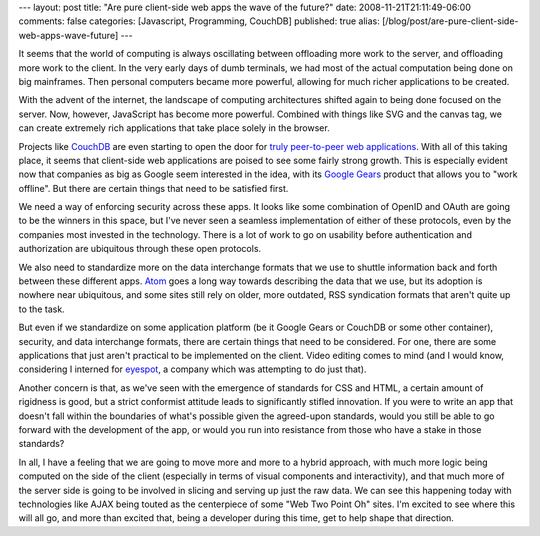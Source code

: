 ---
layout: post
title: "Are pure client-side web apps the wave of the future?"
date: 2008-11-21T21:11:49-06:00
comments: false
categories: [Javascript, Programming, CouchDB]
published: true
alias: [/blog/post/are-pure-client-side-web-apps-wave-future]
---

It seems that the world of computing is always oscillating between offloading
more work to the server, and offloading more work to the client.  In the very
early days of dumb terminals, we had most of the actual computation being done
on big mainframes.  Then personal computers became more powerful, allowing for
much richer applications to be created.

With the advent of the internet, the landscape of computing architectures
shifted again to being done focused on the server.  Now, however, JavaScript has
become more powerful.  Combined with things like SVG and the canvas tag, we can
create extremely rich applications that take place solely in the browser.

Projects like CouchDB_ are even starting to open the door for
`truly peer-to-peer web applications`_.  With all of this taking place, it seems
that client-side web applications are poised to see some fairly strong growth.
This is especially evident now that companies as big as Google seem interested
in the idea, with its `Google Gears`_ product that allows you to "work offline".
But there are certain things that need to be satisfied first.

We need a way of enforcing security across these apps.  It looks like some
combination of OpenID and OAuth are going to be the winners in this space, but
I've never seen a seamless implementation of either of these protocols, even by
the companies most invested in the technology.  There is a lot of work to go on
usability before authentication and authorization are ubiquitous through these
open protocols.

We also need to standardize more on the data interchange formats that we use to
shuttle information back and forth between these different apps.  Atom_ goes a
long way towards describing the data that we use, but its adoption is nowhere
near ubiquitous, and some sites still rely on older, more outdated, RSS
syndication formats that aren't quite up to the task.

But even if we standardize on some application platform (be it Google Gears or
CouchDB or some other container), security, and data interchange formats, there
are certain things that need to be considered.  For one, there are some
applications that just aren't practical to be implemented on the client.  Video
editing comes to mind (and I would know, considering I interned for eyespot_, a
company which was attempting to do just that).

Another concern is that, as we've seen with the emergence of standards for CSS
and HTML, a certain amount of rigidness is good, but a strict conformist
attitude leads to significantly stifled innovation.  If you were to write an app
that doesn't fall within the boundaries of what's possible given the agreed-upon
standards, would you still be able to go forward with the development of the
app, or would you run into resistance from those who have a stake in those
standards?

In all, I have a feeling that we are going to move more and more to a hybrid
approach, with much more logic being computed on the side of the client
(especially in terms of visual components and interactivity), and that much more
of the server side is going to be involved in slicing and serving up just the
raw data.  We can see this happening today with technologies like AJAX being
touted as the centerpiece of some "Web Two Point Oh" sites.  I'm excited to see
where this will all go, and more than excited that, being a developer during
this time, get to help shape that direction.

.. _CouchDB: http://incubator.apache.org/couchdb/
.. _`truly peer-to-peer web applications`: http://jchris.mfdz.com/code/2008/11/my_couch_or_yours__shareable_ap
.. _`Google Gears`: http://gears.google.com/
.. _Atom: http://en.wikipedia.org/wiki/Atom_(standard)
.. _eyespot: http://eyespot.com/